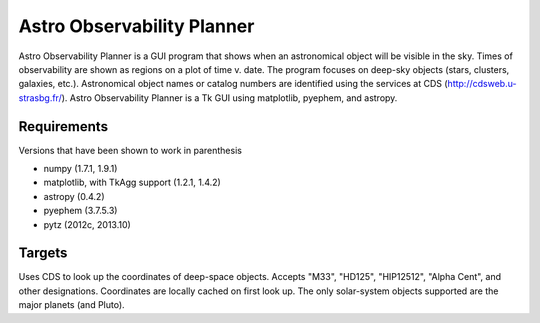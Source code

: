 Astro Observability Planner
===========================

Astro Observability Planner is a GUI program that shows when an astronomical
object will be visible in the sky.  Times of observability are shown as regions
on a plot of time v. date. The program focuses on deep-sky objects (stars,
clusters, galaxies, etc.).  Astronomical object names or catalog numbers are
identified using the services at CDS (http://cdsweb.u-strasbg.fr/). Astro
Observability Planner is a Tk GUI using matplotlib, pyephem, and astropy.

Requirements
------------

Versions that have been shown to work in parenthesis

- numpy (1.7.1, 1.9.1)
- matplotlib, with TkAgg support (1.2.1, 1.4.2)
- astropy (0.4.2)
- pyephem (3.7.5.3)
- pytz (2012c, 2013.10)

Targets
-------

Uses CDS to look up the coordinates of deep-space objects.  Accepts "M33",
"HD125", "HIP12512", "Alpha Cent", and other designations. Coordinates are
locally cached on first look up.  The only solar-system objects supported are
the major planets (and Pluto).
